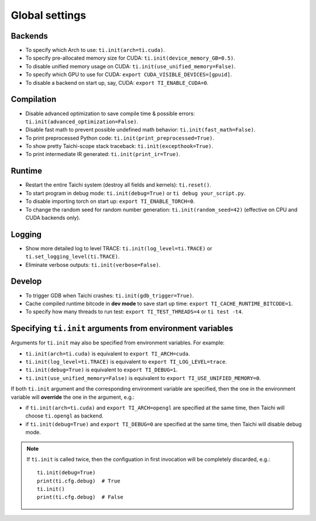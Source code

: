 Global settings
---------------

Backends
********

- To specify which Arch to use: ``ti.init(arch=ti.cuda)``.
- To specify pre-allocated memory size for CUDA: ``ti.init(device_memory_GB=0.5)``.
- To disable unified memory usage on CUDA: ``ti.init(use_unified_memory=False)``.
- To specify which GPU to use for CUDA: ``export CUDA_VISIBLE_DEVICES=[gpuid]``.
- To disable a backend on start up, say, CUDA: ``export TI_ENABLE_CUDA=0``.

Compilation
***********

- Disable advanced optimization to save compile time & possible errors: ``ti.init(advanced_optimization=False)``.
- Disable fast math to prevent possible undefined math behavior: ``ti.init(fast_math=False)``.
- To print preprocessed Python code: ``ti.init(print_preprocessed=True)``.
- To show pretty Taichi-scope stack traceback: ``ti.init(excepthook=True)``.
- To print intermediate IR generated: ``ti.init(print_ir=True)``.

Runtime
*******

- Restart the entire Taichi system (destroy all fields and kernels): ``ti.reset()``.
- To start program in debug mode: ``ti.init(debug=True)`` or ``ti debug your_script.py``.
- To disable importing torch on start up: ``export TI_ENABLE_TORCH=0``.
- To change the random seed for random number generation: ``ti.init(random_seed=42)`` (effective on CPU and CUDA backends only).

Logging
*******

- Show more detailed log to level TRACE: ``ti.init(log_level=ti.TRACE)`` or ``ti.set_logging_level(ti.TRACE)``.
- Eliminate verbose outputs: ``ti.init(verbose=False)``.

Develop
*******

- To trigger GDB when Taichi crashes: ``ti.init(gdb_trigger=True)``.
- Cache compiled runtime bitcode in **dev mode** to save start up time: ``export TI_CACHE_RUNTIME_BITCODE=1``.
- To specify how many threads to run test: ``export TI_TEST_THREADS=4`` or ``ti test -t4``.


Specifying ``ti.init`` arguments from environment variables
***********************************************************

Arguments for ``ti.init`` may also be specified from environment variables. For example:

- ``ti.init(arch=ti.cuda)`` is equivalent to ``export TI_ARCH=cuda``.
- ``ti.init(log_level=ti.TRACE)`` is equivalent to ``export TI_LOG_LEVEL=trace``.
- ``ti.init(debug=True)`` is equivalent to ``export TI_DEBUG=1``.
- ``ti.init(use_unified_memory=False)`` is equivalent to ``export TI_USE_UNIFIED_MEMORY=0``.

If both ``ti.init`` argument and the corresponding environment variable are specified, then
the one in the environment variable will **override** the one in the argument, e.g.:

- if ``ti.init(arch=ti.cuda)`` and ``export TI_ARCH=opengl`` are specified at the same time,
  then Taichi will choose ``ti.opengl`` as backend.
- if ``ti.init(debug=True)`` and ``export TI_DEBUG=0`` are specified at the same time,
  then Taichi will disable debug mode.

.. note::

    If ``ti.init`` is called twice, then the configuation in first invocation will be
    completely discarded, e.g.:

    ::

        ti.init(debug=True)
        print(ti.cfg.debug)  # True
        ti.init()
        print(ti.cfg.debug)  # False
